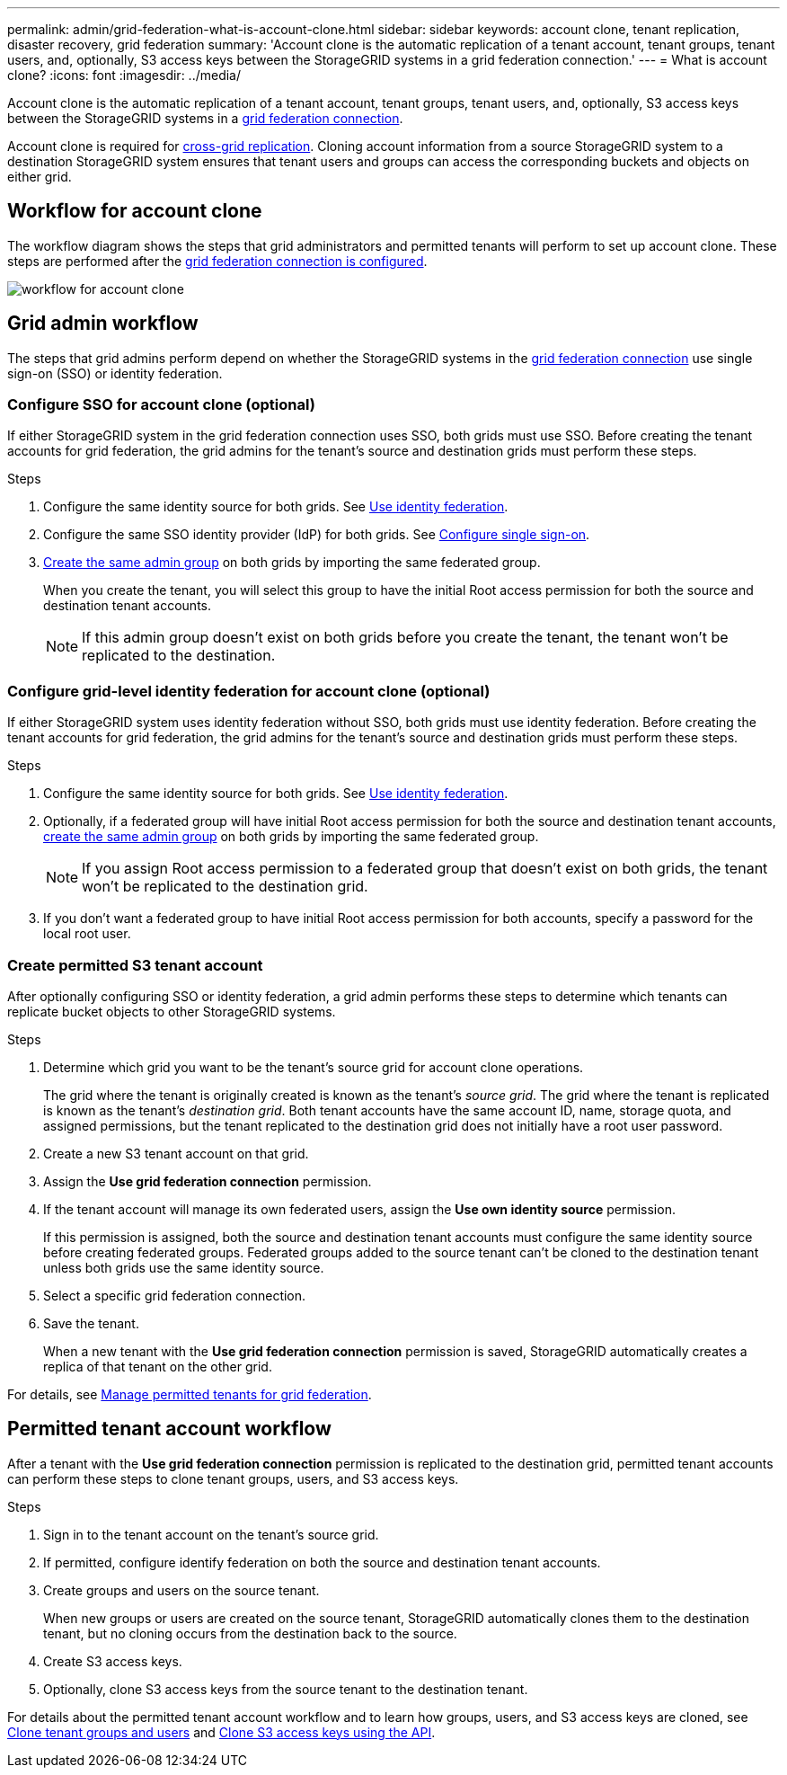 ---
permalink: admin/grid-federation-what-is-account-clone.html
sidebar: sidebar
keywords: account clone, tenant replication, disaster recovery, grid federation
summary: 'Account clone is the automatic replication of a tenant account, tenant groups, tenant users, and, optionally, S3 access keys between the StorageGRID systems in a grid federation connection.'
---
= What is account clone?
:icons: font
:imagesdir: ../media/

[.lead]
Account clone is the automatic replication of a tenant account, tenant groups, tenant users, and, optionally, S3 access keys between the StorageGRID systems in a link:grid-federation-overview.html[grid federation connection]. 

Account clone is required for link:grid-federation-what-is-cross-grid-replication.html[cross-grid replication]. Cloning account information from a source StorageGRID system to a destination StorageGRID system ensures that tenant users and groups can access the corresponding buckets and objects on either grid.

== Workflow for account clone

The workflow diagram shows the steps that grid administrators and permitted tenants will perform to set up account clone. These steps are performed after the link:grid-federation-create-connection.html[grid federation connection is configured].

image:../media/grid-federation-account-clone-workflow.png[workflow for account clone]

== Grid admin workflow

The steps that grid admins perform depend on whether the StorageGRID systems in the link:grid-federation-overview.html[grid federation connection] use single sign-on (SSO) or identity federation.

=== [[account-clone-sso]]Configure SSO for account clone (optional)

If either StorageGRID system in the grid federation connection uses SSO, both grids must use SSO. Before creating the tenant accounts for grid federation, the grid admins for the tenant's source and destination grids must perform these steps.

.Steps

. Configure the same identity source for both grids. See link:using-identity-federation.html[Use identity federation].

. Configure the same SSO identity provider (IdP) for both grids. See link:configuring-sso.html[Configure single sign-on].

. link:managing-admin-groups.html[Create the same admin group] on both grids by importing the same federated group.
+
When you create the tenant, you will select this group to have the initial Root access permission for both the source and destination tenant accounts. 
+
NOTE: If this admin group doesn't exist on both grids before you create the tenant, the tenant won't be replicated to the destination.

=== [[account-clone-identity-federation]]Configure grid-level identity federation for account clone (optional)

If either StorageGRID system uses identity federation without SSO, both grids must use identity federation. Before creating the tenant accounts for grid federation, the grid admins for the tenant's source and destination grids must perform these steps.

.Steps

. Configure the same identity source for both grids. See link:using-identity-federation.html[Use identity federation].

. Optionally, if a federated group will have initial Root access permission for both the source and destination tenant accounts, link:managing-admin-groups.html[create the same admin group] on both grids by importing the same federated group.
+
NOTE: If you assign Root access permission to a federated group that doesn't exist on both grids, the tenant won't be replicated to the destination grid.

. If you don't want a federated group to have initial Root access permission for both accounts, specify a password for the local root user.

=== Create permitted S3 tenant account

After optionally configuring SSO or identity federation, a grid admin performs these steps to determine which tenants can replicate bucket objects to other StorageGRID systems.

.Steps
. Determine which grid you want to be the tenant's source grid for account clone operations.
+
The grid where the tenant is originally created is known as the tenant's _source grid_. The grid where the tenant is replicated is known as the tenant's _destination grid_. Both tenant accounts have the same account ID, name, storage quota, and assigned permissions, but the tenant replicated to the destination grid does not initially have a root user password.

. Create a new S3 tenant account on that grid.

. Assign the *Use grid federation connection* permission.
. If the tenant account will manage its own federated users, assign the *Use own identity source* permission.
+
If this permission is assigned, both the source and destination tenant accounts must configure the same identity source before creating federated groups. Federated groups added to the source tenant can't be cloned to the destination tenant unless both grids use the same identity source.

. Select a specific grid federation connection.

. Save the tenant.
+
When a new tenant with the *Use grid federation connection* permission is saved, StorageGRID automatically creates a replica of that tenant on the other grid. 

For details, see
link:grid-federation-manage-tenants.html[Manage permitted tenants for grid federation].

== Permitted tenant account workflow

After a tenant with the *Use grid federation connection* permission is replicated to the destination grid, permitted tenant accounts can perform these steps to clone tenant groups, users, and S3 access keys.

.Steps

. Sign in to the tenant account on the tenant's source grid.

. If permitted, configure identify federation on both the source and destination tenant accounts.

. Create groups and users on the source tenant.
+
When new groups or users are created on the source tenant, StorageGRID automatically clones them to the destination tenant, but no cloning occurs from the destination back to the source. 

. Create S3 access keys.

. Optionally, clone S3 access keys from the source tenant to the destination tenant. 

For details about the permitted tenant account workflow and to learn how groups, users, and S3 access keys are cloned, see link:../tenant/grid-federation-account-clone.html[Clone tenant groups and users] and link:../tenant/grid-federation-clone-keys-with-api.html[Clone S3 access keys using the API].





